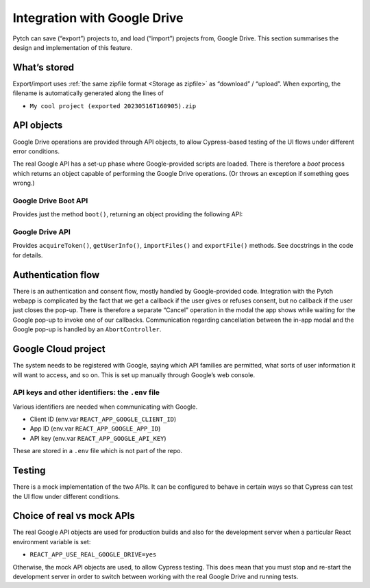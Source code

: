 Integration with Google Drive
=============================

Pytch can save (“export”) projects to, and load (“import”) projects
from, Google Drive.  This section summarises the design and
implementation of this feature.


What’s stored
-------------

Export/import uses :ref:`the same zipfile format <Storage as zipfile>`
as “download” / “upload”.  When exporting, the filename is
automatically generated along the lines of

* ``My cool project (exported 20230516T160905).zip``


API objects
-----------

Google Drive operations are provided through API objects, to allow
Cypress-based testing of the UI flows under different error
conditions.

The real Google API has a set-up phase where Google-provided scripts
are loaded.  There is therefore a *boot* process which returns an
object capable of performing the Google Drive operations.  (Or throws
an exception if something goes wrong.)

Google Drive Boot API
~~~~~~~~~~~~~~~~~~~~~

Provides just the method ``boot()``, returning an object providing the
following API:

Google Drive API
~~~~~~~~~~~~~~~~

Provides ``acquireToken()``, ``getUserInfo()``, ``importFiles()`` and
``exportFile()`` methods.  See docstrings in the code for details.


Authentication flow
-------------------

There is an authentication and consent flow, mostly handled by
Google-provided code.  Integration with the Pytch webapp is
complicated by the fact that we get a callback if the user gives or
refuses consent, but no callback if the user just closes the pop-up.
There is therefore a separate “Cancel” operation in the modal the app
shows while waiting for the Google pop-up to invoke one of our
callbacks.  Communication regarding cancellation between the in-app
modal and the Google pop-up is handled by an ``AbortController``.


Google Cloud project
--------------------

The system needs to be registered with Google, saying which API
families are permitted, what sorts of user information it will want to
access, and so on.  This is set up manually through Google’s web
console.

API keys and other identifiers: the ``.env`` file
~~~~~~~~~~~~~~~~~~~~~~~~~~~~~~~~~~~~~~~~~~~~~~~~~

Various identifiers are needed when communicating with Google.

* Client ID (env.var ``REACT_APP_GOOGLE_CLIENT_ID``)
* App ID (env.var ``REACT_APP_GOOGLE_APP_ID``)
* API key (env.var ``REACT_APP_GOOGLE_API_KEY``)

These are stored in a ``.env`` file which is not part of the repo.


Testing
-------

There is a mock implementation of the two APIs.  It can be configured
to behave in certain ways so that Cypress can test the UI flow under
different conditions.


Choice of real vs mock APIs
---------------------------

The real Google API objects are used for production builds and also
for the development server when a particular React environment
variable is set:

* ``REACT_APP_USE_REAL_GOOGLE_DRIVE=yes``

Otherwise, the mock API objects are used, to allow Cypress testing.
This does mean that you must stop and re-start the development server
in order to switch between working with the real Google Drive and
running tests.
